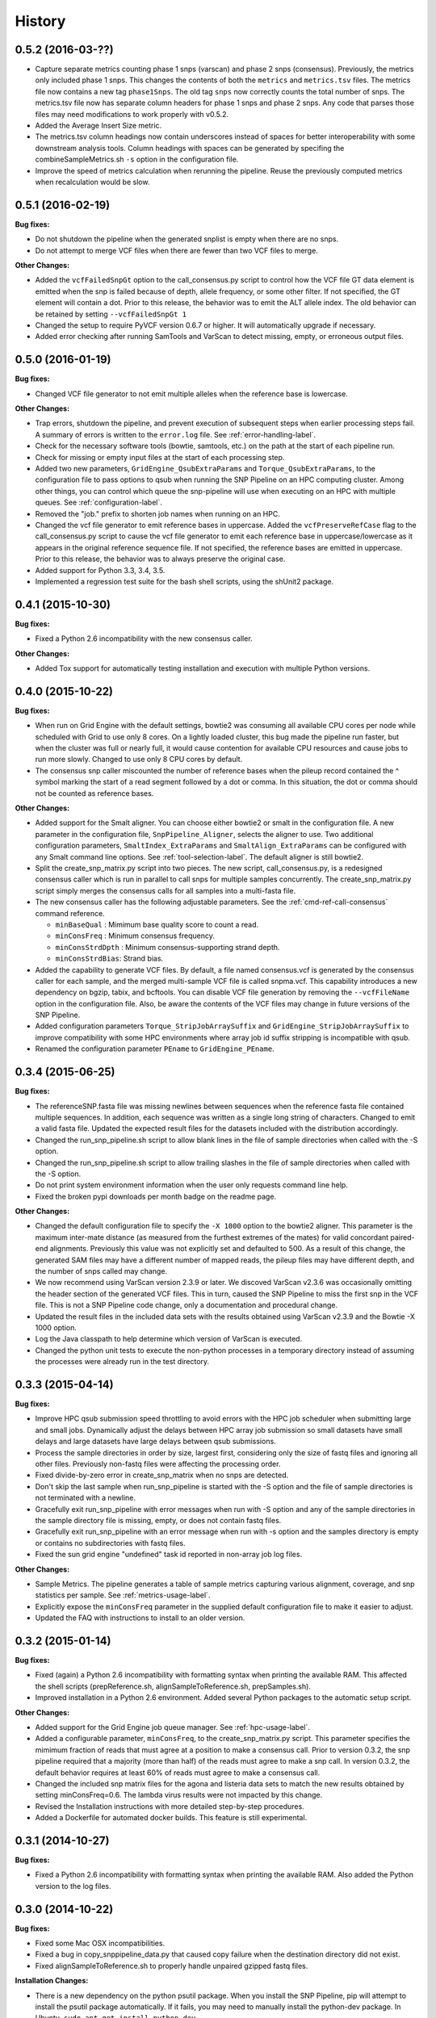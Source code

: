 .. :changelog:

History
-------

0.5.2 (2016-03-??)
~~~~~~~~~~~~~~~~~~

* Capture separate metrics counting phase 1 snps (varscan) and phase 2 snps (consensus). Previously, the
  metrics only included phase 1 snps.  This changes the contents of both the ``metrics`` and ``metrics.tsv``
  files. The metrics file now contains a new tag ``phase1Snps``.  The old tag ``snps`` now correctly counts 
  the total number of snps. The metrics.tsv file now has separate column headers for phase 1 snps and 
  phase 2 snps.  Any code that parses those files may need modifications to work properly with v0.5.2.
* Added the Average Insert Size metric.
* The metrics.tsv column headings now contain underscores instead of spaces for better interoperability 
  with some downstream analysis tools. Column headings with spaces can be generated by specifing the 
  combineSampleMetrics.sh ``-s`` option in the configuration file.
* Improve the speed of metrics calculation when rerunning the pipeline.  Reuse the previously computed metrics
  when recalculation would be slow.

0.5.1 (2016-02-19)
~~~~~~~~~~~~~~~~~~

**Bug fixes:**

* Do not shutdown the pipeline when the generated snplist is empty when there are no snps.
* Do not attempt to merge VCF files when there are fewer than two VCF files to merge.

**Other Changes:**

* Added the ``vcfFailedSnpGt`` option to the call_consensus.py script to control how the VCF file GT data 
  element is emitted when the snp is failed because of depth, allele frequency, or some other filter.  If 
  not specified, the GT element will contain a dot.  Prior to this release, the behavior was to emit the 
  ALT allele index.  The old behavior can be retained by setting ``--vcfFailedSnpGt 1``
* Changed the setup to require PyVCF version 0.6.7 or higher.  It will automatically upgrade if necessary.
* Added error checking after running SamTools and VarScan to detect missing, empty, or erroneous output files.


0.5.0 (2016-01-19)
~~~~~~~~~~~~~~~~~~

**Bug fixes:**

* Changed VCF file generator to not emit multiple alleles when the reference base is lowercase.

**Other Changes:**

* Trap errors, shutdown the pipeline, and prevent execution of subsequent steps when earlier processing 
  steps fail. A summary of errors is written to the ``error.log`` file.
  See :ref:`error-handling-label`.
* Check for the necessary software tools (bowtie, samtools, etc.) on the path at the start of each 
  pipeline run.
* Check for missing or empty input files at the start of each processing step.
* Added two new parameters, ``GridEngine_QsubExtraParams`` and ``Torque_QsubExtraParams``, to the 
  configuration file to pass options to qsub when running the SNP Pipeline on an HPC computing cluster.  
  Among other things, you can control which queue the snp-pipeline will use when executing on an HPC 
  with multiple queues.  See :ref:`configuration-label`.
* Removed the "job." prefix to shorten job names when running on an HPC.
* Changed the vcf file generator to emit reference bases in uppercase.  Added the ``vcfPreserveRefCase``
  flag to the call_consensus.py script to cause the vcf file generator to emit each reference base in
  uppercase/lowercase as it appears in the original reference sequence file.  If not specified, the
  reference bases are emitted in uppercase.  Prior to this release, the behavior was to always preserve the
  original case.
* Added support for Python 3.3, 3.4, 3.5.
* Implemented a regression test suite for the bash shell scripts, using the shUnit2 package.


0.4.1 (2015-10-30)
~~~~~~~~~~~~~~~~~~

**Bug fixes:**

* Fixed a Python 2.6 incompatibility with the new consensus caller.

**Other Changes:**

* Added Tox support for automatically testing installation and execution with multiple Python versions.


0.4.0 (2015-10-22)
~~~~~~~~~~~~~~~~~~

**Bug fixes:**

* When run on Grid Engine with the default settings, bowtie2 was consuming all available CPU cores 
  per node while scheduled with Grid to use only 8 cores. On a lightly loaded cluster, this bug made 
  the pipeline run faster, but when the cluster was full or nearly full, it would cause contention 
  for available CPU resources and cause jobs to run more slowly.  Changed to use only 8 CPU cores 
  by default.
* The consensus snp caller miscounted the number of reference bases when the pileup record 
  contained the ^ symbol marking the start of a read segment followed by a dot or comma.  In this
  situation, the dot or comma should not be counted as reference bases.
  

**Other Changes:**

* Added support for the Smalt aligner.  You can choose either bowtie2 or smalt in the configuration file.
  A new parameter in the configuration file, ``SnpPipeline_Aligner``, selects the aligner to use.  
  Two additional configuration parameters, ``SmaltIndex_ExtraParams`` and ``SmaltAlign_ExtraParams`` 
  can be configured with any Smalt command line options.  See :ref:`tool-selection-label`.  The
  default aligner is still bowtie2.
* Split the create_snp_matrix.py script into two pieces.  The new script, call_consensus.py, is a redesigned
  consensus caller which is run in parallel to call snps for multiple samples concurrently.  The
  create_snp_matrix.py script simply merges the consensus calls for all samples into a multi-fasta file.
* The new consensus caller has the following adjustable parameters.  
  See the :ref:`cmd-ref-call-consensus` command reference.

  * ``minBaseQual`` : Mimimum base quality score to count a read.
  * ``minConsFreq`` : Minimum consensus frequency.
  * ``minConsStrdDpth`` : Minimum consensus-supporting strand depth.
  * ``minConsStrdBias``: Strand bias.
* Added the capability to generate VCF files.  By default, a file named consensus.vcf is generated
  by the consensus caller for each sample, and the merged multi-sample VCF file is called snpma.vcf.  
  This capability introduces a new dependency on bgzip, tabix, and bcftools.  You can disable VCF file
  generation by removing the ``--vcfFileName`` option in the configuration file. Also, be aware the 
  contents of the VCF files may change in future versions of the SNP Pipeline.
* Added configuration parameters ``Torque_StripJobArraySuffix`` and ``GridEngine_StripJobArraySuffix`` to
  improve compatibility with some HPC environments where array job id suffix stripping is 
  incompatible with qsub.
* Renamed the configuration parameter ``PEname`` to ``GridEngine_PEname``.

0.3.4 (2015-06-25)
~~~~~~~~~~~~~~~~~~

**Bug fixes:**

* The referenceSNP.fasta file was missing newlines between sequences when the reference fasta file 
  contained multiple sequences.  In addition, each sequence was written as a single long string of 
  characters.  Changed to emit a valid fasta file.  Updated the expected result files for the
  datasets included with the distribution accordingly.
* Changed the run_snp_pipeline.sh script to allow blank lines in the file of sample directories
  when called with the -S option.
* Changed the run_snp_pipeline.sh script to allow trailing slashes in the file of sample directories
  when called with the -S option.
* Do not print system environment information when the user only requests command line help.
* Fixed the broken pypi downloads per month badge on the readme page.

**Other Changes:**

* Changed the default configuration file to specify the ``-X 1000`` option to the bowtie2 aligner.  This
  parameter is the maximum inter-mate distance (as measured from the furthest extremes of the mates) 
  for valid concordant paired-end alignments.  Previously this value was not explicitly set and 
  defaulted to 500.  As a result of this change, the generated SAM files may have a different number 
  of mapped reads, the pileup files may have different depth, and the number of snps called may change.
* We now recommend using VarScan version 2.3.9 or later.  We discoved VarScan v2.3.6 was occasionally
  omitting the header section of the generated VCF files.  This in turn, caused the SNP Pipeline
  to miss the first snp in the VCF file.  This is not a SNP Pipeline code change, only a 
  documentation and procedural change.
* Updated the result files in the included data sets with the results obtained using VarScan v2.3.9
  and the Bowtie -X 1000 option.
* Log the Java classpath to help determine which version of VarScan is executed.
* Changed the python unit tests to execute the non-python processes in a temporary directory instead 
  of assuming the processes were already run in the test directory.



0.3.3 (2015-04-14)
~~~~~~~~~~~~~~~~~~

**Bug fixes:**

* Improve HPC qsub submission speed throttling to avoid errors with the HPC job scheduler when 
  submitting large and small jobs.  Dynamically adjust the delays between HPC array job submission so 
  small datasets have small delays and large datasets have large delays between qsub submissions.
* Process the sample directories in order by size, largest first, considering only the size of fastq 
  files and ignoring all other files.  Previously non-fastq files were affecting the processing order.
* Fixed divide-by-zero error in create_snp_matrix when no snps are detected.
* Don't skip the last sample when run_snp_pipeline is started with the -S option and the file of 
  sample directories is not terminated with a newline.
* Gracefully exit run_snp_pipeline with error messages when run with -S option and any of the sample 
  directories in the sample directory file is missing, empty, or does not contain fastq files.
* Gracefully exit run_snp_pipeline with an error message when run with -s option and the samples directory
  is empty or contains no subdirectories with fastq files.
* Fixed the sun grid engine "undefined" task id reported in non-array job log files.

**Other Changes:**

* Sample Metrics.  The pipeline generates a table of sample metrics capturing various alignment, coverage, and snp statistics per sample.
  See :ref:`metrics-usage-label`.
* Explicitly expose the ``minConsFreq`` parameter in the supplied default configuration file to make it easier to adjust.
* Updated the FAQ with instructions to install to an older version.



0.3.2 (2015-01-14)
~~~~~~~~~~~~~~~~~~

**Bug fixes:**

* Fixed (again) a Python 2.6 incompatibility with formatting syntax when printing the available RAM.
  This affected the shell scripts (prepReference.sh, alignSampleToReference.sh, prepSamples.sh).
* Improved installation in a Python 2.6 environment.  Added several Python packages to the automatic 
  setup script.

**Other Changes:**

* Added support for the Grid Engine job queue manager.  See :ref:`hpc-usage-label`.
* Added a configurable parameter, ``minConsFreq``, to the create_snp_matrix.py script.  This parameter specifies
  the mimimum fraction of reads that must agree at a position to make a consensus call.  Prior to version
  0.3.2, the snp pipeline required that a majority (more than half) of the reads must agree to make
  a snp call.  In version 0.3.2, the default behavior requires at least 60% of reads must
  agree to make a consensus call.
* Changed the included snp matrix files for the agona and listeria data sets to match the new results
  obtained by setting minConsFreq=0.6.  The lambda virus results were not impacted by this change.
* Revised the Installation instructions with more detailed step-by-step procedures.
* Added a Dockerfile for automated docker builds.  This feature is still experimental.


0.3.1 (2014-10-27)
~~~~~~~~~~~~~~~~~~

**Bug fixes:**

* Fixed a Python 2.6 incompatibility with formatting syntax when printing the available RAM.
  Also added the Python version to the log files.


0.3.0 (2014-10-22)
~~~~~~~~~~~~~~~~~~

**Bug fixes:**

* Fixed some Mac OSX incompatibilities.
* Fixed a bug in copy_snppipeline_data.py that caused copy failure when the destination
  directory did not exist.
* Fixed alignSampleToReference.sh to properly handle unpaired gzipped fastq files.

**Installation Changes:**

* There is a new dependency on the python psutil package.  When you install the SNP Pipeline, 
  pip will attempt to install the psutil package automatically.  If it fails, you may need to
  manually install the python-dev package.  In Ubuntu, ``sudo apt-get install python-dev``


**Other Changes:**

*Note a possible loss of backward compatibilty for existing workflows using 
alignSampleToReference.sh and prepSamples.sh*


* All-in-one script: Added a new script, run_snp_pipeline.sh, to run the entire pipeline either on 
  a workstation or on a High Performance Computing cluster with the Torque job 
  queue manager.  See :ref:`all-in-one-script-label`.
* Logging: The run_snp_pipeline.sh script adds consistent logging functionality for 
  workstation and HPC runs.  The logs for each pipeline run are stored in a 
  time-stamped directory under the output directory.  See :ref:`logging-label`.
* Timestamp checking: Changed the python scripts (create_snp_list.py, create_snp_pileup.py, create_snp_matrix.py, create_snp_reference.py) 
  to skip processing steps when result files already exist and are newer than the input 
  files.  If you modify an upstream file, any dependent downstream files will be rebuilt.  
  You can force processing regardless of file timestamps with the ``-f`` option.
  Similar functionality for the shell scripts was previously implemented in release 0.2.0.
* Mirrored input files: The run_snp_pipeline.sh script has the capability to make a mirrored copy
  of the input reference and samples to avoid polluting a clean repository.  You have the
  choice to create copies, soft links, or hard links.  See :ref:`mirrored-input-label`.
* Configuration file: Added the capability to customize the behavior of the SNP Pipeline by specifying parameters
  either in a configuration file, or in environment variables.  You can create a configuration
  file with default values pre-set by executing ``copy_snppipeline_data.py configurationFile``
  from the command line.  Pass the configuration file to the run_snp_pipeline.sh script with
  the ``-c`` option.  Alternatively, environment variables matching the names of the
  parameters in the configuration file can be manually set (be sure to export the variables).
  When the run_snp_pipeline.sh script is run, it copies the configuration file for the run into 
  the log directory for the run. See :ref:`configuration-label`.
* Removed the ``-p INT`` command line option, to specify the number of cpu cores, from the 
  alignSampleToReference.sh script.  You can now control the number of cpu cores used by bowtie2 
  with the ``-p INT`` option either in the configuration file when running run_snp_pipeline.sh, or 
  in the ``Bowtie2Align_ExtraParams`` environment variable when running alignSampleToReference.sh 
  directly. If not specified, it defaults to 8 cpu cores on a HPC cluster, or all cpu cores on 
  a workstation.
* Removed the ``--min-var-freq 0.90`` varscan mpileup2snp option from the prepSamples.sh script.  
  This parameter is now specified in the ``VarscanMpileup2snp_ExtraParams`` environment variable 
  or in the configuration file.
* Listeria monocytogenes data set: Added a Listeria monocytogenes data set.  Updated the usage instructions, illustrating 
  how to download the Listeria samples from NCBI and how to run the SNP Pipeline on the 
  Listeria data set.  The distribution includes the expected result files for the Listeria 
  data set.  Note that due to the large file sizes, the Listeria expected results data set
  does not contain all the intermediate output files.
* Added a command reference page to the documentation.  See :ref:`cmd-ref-label`.


0.2.1 (2014-09-24)
~~~~~~~~~~~~~~~~~~

**Bug fixes:**

* Version 0.2.0 was missing the Agona data files in the Python distribution.  The
  GitHub repo was fine.  The missing files only impacted PyPi.  Add the Agona 
  data files to the Python distribution file list.


0.2.0 (2014-09-17)
~~~~~~~~~~~~~~~~~~

**Changes Impacting Results:**

* Previously, the pipeline executed SAMtools mpileup twice -- the first pileup across 
  the whole genome, and the second pileup restricted to those positions where snps 
  were identified by varscan in *any* of the samples.  This release removes the 
  second SAMtools pileup, and generates the snp pileup file by simply extracting a 
  subset of the pileup records from the genome-wide pileup at the positions where 
  variants were found in *any* sample.  The consequence of this change is faster run 
  times, but also an improvement to the results -- there will be fewer missing 
  values in the snp matrix.
* Changed the the supplied lambda virus expected results data set to match the 
  results obtained with the pipeline enhancements in this release and now using SAMtools
  version 0.1.19.  SAMtools mpileup version 0.1.19 excludes read bases with low quality.
  As a reminder, the expected results files are fetched with the copy_snppipeline_data.py 
  script.
* Removed the "<unknown description>" from the snp matrix fasta file.

**Other Changes:**

*Note the loss of backward compatibilty for existing workflows using prepReference.sh, 
alignSampleToReference.sh, prepSamples.sh, create_snp_matrix.py*

* Split the create_snp_matrix script into 4 smaller scripts to simplify the code
  and improve performance when processing many samples in parallel.  Refer to the 
  :ref:`usage-label` section for the revised step-by-step usage instructions. The 
  rewritten python scripts emit their version number, arguments, run timestamps, 
  and other diagnostic information to stdout.
* Changed the default name of the reads.pileup file to reads.snp.pileup.  You can
  override this on the command line of the create_snp_pileup.py script.
* Added the referenceSNP.fasta file to the supplied lambda virus expected results 
  data set.
* Updated the usage instructions, illustrating how to download the Agona samples from
  NCBI and how to run the SNP Pipeline on the Agona data set.
* Updated the supplied expected result files for the Agona data set.  Note that due to 
  the large file sizes, the Agona expected results data set does not contain all 
  the intermediate output files.
* Improved the online help (usage) for all scripts.
* The copy_snppipeline_data.py script handles existing destination directories more 
  sensibly now.  The example data is copied into the destination directory if the directory
  already exists.  Otherwise the destination directory is created and the example data
  files are copied there.
* Changed the alignSampleToReference.sh script to specify the number of CPU cores with
  the -p flag, rather than a positional argument.  By default, all CPU cores are 
  utilized during the alignment.
* Changed the shell scripts (prepReference.sh, alignSampleToReference.sh, prepSamples.sh) 
  to expect the full file name of the reference including the fasta extension, if any.
* Changed the shell scripts (prepReference.sh, alignSampleToReference.sh, prepSamples.sh) 
  to skip processing steps when result files already exist and are newer than the input 
  files.  If you modify an upstream file, any dependent downstream files will be rebuilt.  
  You can force processing regardless of file timestamps with the ``-f`` option.
* Changed the name of the sorted bam file to reads.sorted.bam.
* Changed the general-case usage instructions to handle a variety of fastq file 
  extensions (\*.fastq\* and \*.fq\*).


0.1.1 (2014-07-28)
~~~~~~~~~~~~~~~~~~

**Bug fixes:**

* The snp list, snp matrix, and referenceSNP files were incorrectly sorted by 
  position alphabetically, not numerically.
* The SNP Pipeline produced slightly different pileups each time we ran the pipeline.  
  Often we noticed two adjacent read-bases swapped in the pileup files.  This was 
  caused by utilizing multiple CPU cores during the bowtie alignment.  The output 
  records in the SAM file were written in non-deterministic order when bowtie ran 
  with multiple concurrent threads.  Fixed by adding the ``--reorder`` option to the 
  bowtie alignment command line.
* The snp list was written to the wrong file path when the main working directory
  was not specified with a trailing slash.

**Other Changes:**

*Note the loss of backward compatibilty for existing workflows using prepSamples.sh*

* Moved the bowtie alignment to a new script, alignSampleToReference.sh, for 
  better control of CPU core utilization when running in HPC environment.
* Changed the prepSamples.sh calling convention to take the sample directory, 
  not the sample files. 
* prepSamples.sh uses the CLASSPATH environment variable to locate VarScan.jar.
* Changed prepReference.sh to run ``samtools faidx`` on the reference.  This 
  prevents errors later when multiple samtools mpileup processes run concurrently.
  When the faidx file does not already exist, multiple samtools mpileup processes 
  could interfere with each other by attempting to create it at the same time.
* Added the intermediate lambda virus result files (\*.sam, \*.pileup, \*.vcf) to the 
  distribution to help test the installation and functionality.
* Changed the usage instructions to make use of all CPU cores.
* Log the executed commands (bowtie, samtools, varscan) with all options to stdout.

0.1.0 (2014-07-03)
~~~~~~~~~~~~~~~~~~

* Basic functionality implemented.
* Lambda virus tests created and pass.
* S. Agona tests created -- UNDER DEVELOPMENT
* Installs properly from PyPI.
* Documentation available at ReadTheDocs.
